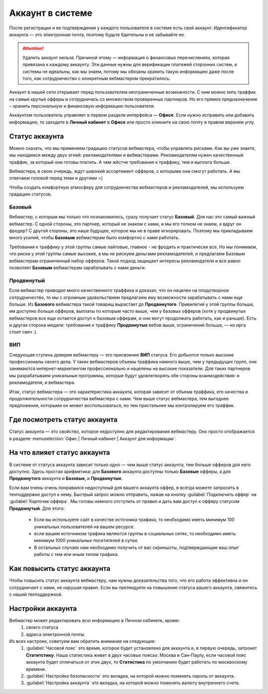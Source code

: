 #######################
Аккаунт в системе
#######################

После регистрации и ее подтверждения у каждого пользователя в системе есть свой аккаунт. Идентификатор аккаунта — это электронная почта, поэтому будьте бдительны и не забывайте ее.

.. attention:: Удалить аккаунт нельзя. Причиной этому — информация о финансовых перечислениях, которая привязана к каждому аккаунту. Эти данные нужны для верификации платежей сторонних систем, а системы не идеальны, как мы знаем, потому мы обязаны хранить такую информацию даже после того, как сотрудничество с конкретным вебмастером прекратилось.

Аккаунт в нашей сети открывает перед пользователем неограниченные возможности. С ним можно лить траффик на самые крутые офферы и сотрудничать со множеством проверенных партнеров. Но его прямое предназначение – хранить персональную и финансовую информацию пользователя.

Аккаунтом пользователь управляет в первом разделе интерфейса — **Офисе**. Если нужно исправить или добавить информацию, то заходите в **Личный кабинет** в **Офисе** или просто кликните на свою почту в правом верхнем углу. 

.. _account-status-label:

***************
Статус аккаунта
***************

Можно сказать, что мы применяем градацию статусов вебмастера, чтобы управлять рисками. Как вы уже знаете, мы находимся между двух огней: рекламодателями и вебмастерами. Рекламодателям нужен качественный траффик, за который они готовы платить. А чем жёстче требования к траффику, тем и выплата больше.

Вебмастера, в свою очередь, ждут широкий ассортимент офферов, с которыми они смогут работать. А мы отвечаем головой перед теми и другими =)

Чтобы создать комфортную атмосферу для сотрудничества вебмастеров и рекламодателей, мы используем градацию статусов.

Базовый
=======

Вебмастер, с которым мы только что познакомились, сразу получает статус **Базовый**. Для нас это самый важный вебмастер. С одной стороны, это партнер, который не знаком с нами, и мы его толком не знаем, а вдруг он фродер? С другой стороны, это наше будущее, которое мы не в праве игнорировать. Поэтому мы прикладываем много усилий, чтобы **Базовым** вебмастерам было комфортно с нами работать.

Требования к траффику у этой группы самые лайтовые, главное - не фродить и практически все. Но мы понимаем, что риски у этой группы самые высокие, а мы не рискуем деньгами рекламодателей, и предлагаем Базовым вебмастерам ограниченный набор офферов. Такой подход защищает интересы рекламодателя и все равно позволяет **Базовым** вебмастерам зарабатывать с нами деньги.

Продвинутый
===========

Если вебмастер приводил много качественного траффика и доказал, что он нацелен на плодотворное сотрудничество, то мы с огромным удовольствием предлагаем ему возможности зарабатывать с нами еще больше. Из **Базового** вебмастера такой товарищ вырастает до **Продвинутого**. Привилегий у этой группы больше, им доступно больше офферов, выплаты по которым часто выше, чем у базовых офферов (хотя у продвинутых вебмастеров все еще остается доступ к базовым офферам, и они могут продолжать работать, как и раньше). Есть и другая сторона медали: требования к траффику **Продвинутых** вебов выше, ограничений больше, — но ирга стоит свеч :). 

ВИП
===

Следующая ступень доверия вебмастеру — это присвоение **ВИП** статуса. Его добьются  только высокие профессионалы своего дела. У таких вебмастеров объемы траффика намного выше, чем у предыдущих групп, они занимаются интернет-маркетингом профессионально и нацелены на высокие показатели. Для таких партнеров мы разрабатываем уникальные программы, которые будут удовлетворять обе стороны взаимодействия: и рекламодателя, и вебмастера.

Итак, статус вебмастера — это характеристика аккаунта, которая зависит от объема траффика, его качества и продолжительности сотрудничества вебмастера с нами. Чем выше статус вебмастера, тем выгоднее предложения, которыми он может воспользоваться, но тем пристальнее мы контролируем его траффик.

.. _where-is-account-status-label:

******************************
Где посмотреть статус аккаунта
******************************

Статус аккаунта — это свойство, которое недоступно для редактирования вебмастеру. Оно просто отображается в разделе :menuselection:`Офис | Личный кабинет | Аккаунт для информации`.

.. figure:: ../../img/account/acc_status.png
 :scale: 100 %
 :align: center
 :alt: статус аккаунта

.. _what-affects-account-status-label:

******************************
На что влияет статус аккаунта
******************************

В системе от статуса аккаунта зависит только одно — чем выше статус аккаунта, тем больше офферов для него доступно. Здесь простая арифметика: для **Базового** аккаунта доступны только **Базовые** офферы, а для **Продвинутого** аккаунта и **Базовые**, и **Продвинутые**.

Если вам очень-очень понравился недоступный для вашего аккаунта оффер, в всегда можете запросить в техподдержке доступ к нему. Быстрый запрос можно отправить, нажав на кнопку :guilabel:`Подключить оффер` на :guilabel:`Карточке оффера`. Мы готовы немного отступить от правил и дать вам доступ к офферу статусом **Продвинутый**. Для этого:

  * Если вы используете сайт в качестве источника трафика, то необходимо иметь минимум 100 уникальных пользователей на вашем ресурсе.
  * если вашим источником трафика являются группы в социальных сетях, то необходимо иметь минимум 1000 уникальных посетителей в сутки.
  * В остальных случаях нам необходимо получить от вас скриншоты, подтверждающие ваш опыт работы с тем или иным типом трафика.

.. _hoe-to-increase-account-status-label:

******************************
Как повысить статус аккаунта
******************************

Чтобы повысить статус аккаунта вебмастеру, нам нужны доказательства того, что его работа эффективна и он сотрудничает с нами, не нарушая правил. Если вы претендуете на повышение статуса вашего аккаунта, свяжитесь с нашей техподдержкой.

******************
Настройки аккаунта
******************

Вебмастер может редактировать всю информацию в Личном кабинете, кроме:
 #. своего статуса
 #. адреса электронной почты
 
Из всех настроек, советуем вам обратить внимание на следующие:
 #. :guilabel:`Часовой пояс` это время, которое будет установлено для аккаунта и, в первую очередь, затронет **Статитстику**. Наша статистика живет в двух часовых поясах: Москва и Сан-Паулу, если часовой пояс аккаунта будет отличаться от этих двух, то **Статистика** по умолчанию будет работать по москвоскому времени.
 #. :guilabel:`Настройка безопасности` это вкладка, на которой можно поменять пароль от аккаунта.
 #. :guilabel:`Настройка аккаунта` это вкладка, на которой можно поменять валюту внутреннего счета.
